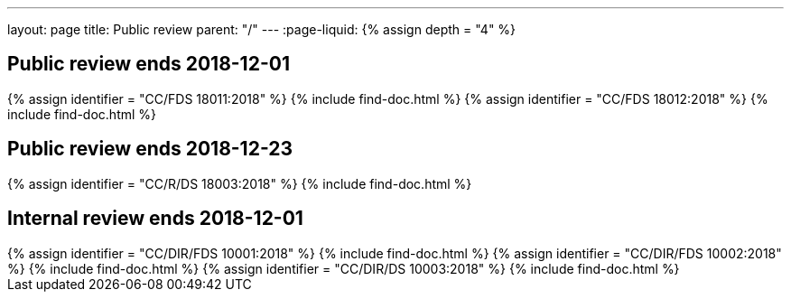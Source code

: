 ---
layout: page
title: Public review
parent: "/"
---
:page-liquid:
{% assign depth = "4" %}

== Public review ends 2018-12-01

++++
{% assign identifier = "CC/FDS 18011:2018" %}
{% include find-doc.html %}
++++

++++
{% assign identifier = "CC/FDS 18012:2018" %}
{% include find-doc.html %}
++++

== Public review ends 2018-12-23

++++
{% assign identifier = "CC/R/DS 18003:2018" %}
{% include find-doc.html %}
++++

== Internal review ends 2018-12-01

++++
{% assign identifier = "CC/DIR/FDS 10001:2018" %}
{% include find-doc.html %}
++++

++++
{% assign identifier = "CC/DIR/FDS 10002:2018" %}
{% include find-doc.html %}
++++

++++
{% assign identifier = "CC/DIR/DS 10003:2018" %}
{% include find-doc.html %}
++++

